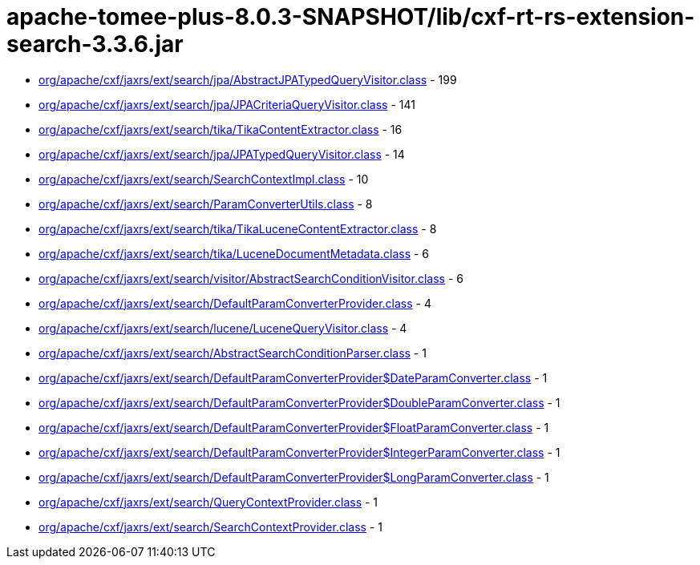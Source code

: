 = apache-tomee-plus-8.0.3-SNAPSHOT/lib/cxf-rt-rs-extension-search-3.3.6.jar

 - link:org/apache/cxf/jaxrs/ext/search/jpa/AbstractJPATypedQueryVisitor.adoc[org/apache/cxf/jaxrs/ext/search/jpa/AbstractJPATypedQueryVisitor.class] - 199
 - link:org/apache/cxf/jaxrs/ext/search/jpa/JPACriteriaQueryVisitor.adoc[org/apache/cxf/jaxrs/ext/search/jpa/JPACriteriaQueryVisitor.class] - 141
 - link:org/apache/cxf/jaxrs/ext/search/tika/TikaContentExtractor.adoc[org/apache/cxf/jaxrs/ext/search/tika/TikaContentExtractor.class] - 16
 - link:org/apache/cxf/jaxrs/ext/search/jpa/JPATypedQueryVisitor.adoc[org/apache/cxf/jaxrs/ext/search/jpa/JPATypedQueryVisitor.class] - 14
 - link:org/apache/cxf/jaxrs/ext/search/SearchContextImpl.adoc[org/apache/cxf/jaxrs/ext/search/SearchContextImpl.class] - 10
 - link:org/apache/cxf/jaxrs/ext/search/ParamConverterUtils.adoc[org/apache/cxf/jaxrs/ext/search/ParamConverterUtils.class] - 8
 - link:org/apache/cxf/jaxrs/ext/search/tika/TikaLuceneContentExtractor.adoc[org/apache/cxf/jaxrs/ext/search/tika/TikaLuceneContentExtractor.class] - 8
 - link:org/apache/cxf/jaxrs/ext/search/tika/LuceneDocumentMetadata.adoc[org/apache/cxf/jaxrs/ext/search/tika/LuceneDocumentMetadata.class] - 6
 - link:org/apache/cxf/jaxrs/ext/search/visitor/AbstractSearchConditionVisitor.adoc[org/apache/cxf/jaxrs/ext/search/visitor/AbstractSearchConditionVisitor.class] - 6
 - link:org/apache/cxf/jaxrs/ext/search/DefaultParamConverterProvider.adoc[org/apache/cxf/jaxrs/ext/search/DefaultParamConverterProvider.class] - 4
 - link:org/apache/cxf/jaxrs/ext/search/lucene/LuceneQueryVisitor.adoc[org/apache/cxf/jaxrs/ext/search/lucene/LuceneQueryVisitor.class] - 4
 - link:org/apache/cxf/jaxrs/ext/search/AbstractSearchConditionParser.adoc[org/apache/cxf/jaxrs/ext/search/AbstractSearchConditionParser.class] - 1
 - link:org/apache/cxf/jaxrs/ext/search/DefaultParamConverterProvider$DateParamConverter.adoc[org/apache/cxf/jaxrs/ext/search/DefaultParamConverterProvider$DateParamConverter.class] - 1
 - link:org/apache/cxf/jaxrs/ext/search/DefaultParamConverterProvider$DoubleParamConverter.adoc[org/apache/cxf/jaxrs/ext/search/DefaultParamConverterProvider$DoubleParamConverter.class] - 1
 - link:org/apache/cxf/jaxrs/ext/search/DefaultParamConverterProvider$FloatParamConverter.adoc[org/apache/cxf/jaxrs/ext/search/DefaultParamConverterProvider$FloatParamConverter.class] - 1
 - link:org/apache/cxf/jaxrs/ext/search/DefaultParamConverterProvider$IntegerParamConverter.adoc[org/apache/cxf/jaxrs/ext/search/DefaultParamConverterProvider$IntegerParamConverter.class] - 1
 - link:org/apache/cxf/jaxrs/ext/search/DefaultParamConverterProvider$LongParamConverter.adoc[org/apache/cxf/jaxrs/ext/search/DefaultParamConverterProvider$LongParamConverter.class] - 1
 - link:org/apache/cxf/jaxrs/ext/search/QueryContextProvider.adoc[org/apache/cxf/jaxrs/ext/search/QueryContextProvider.class] - 1
 - link:org/apache/cxf/jaxrs/ext/search/SearchContextProvider.adoc[org/apache/cxf/jaxrs/ext/search/SearchContextProvider.class] - 1
